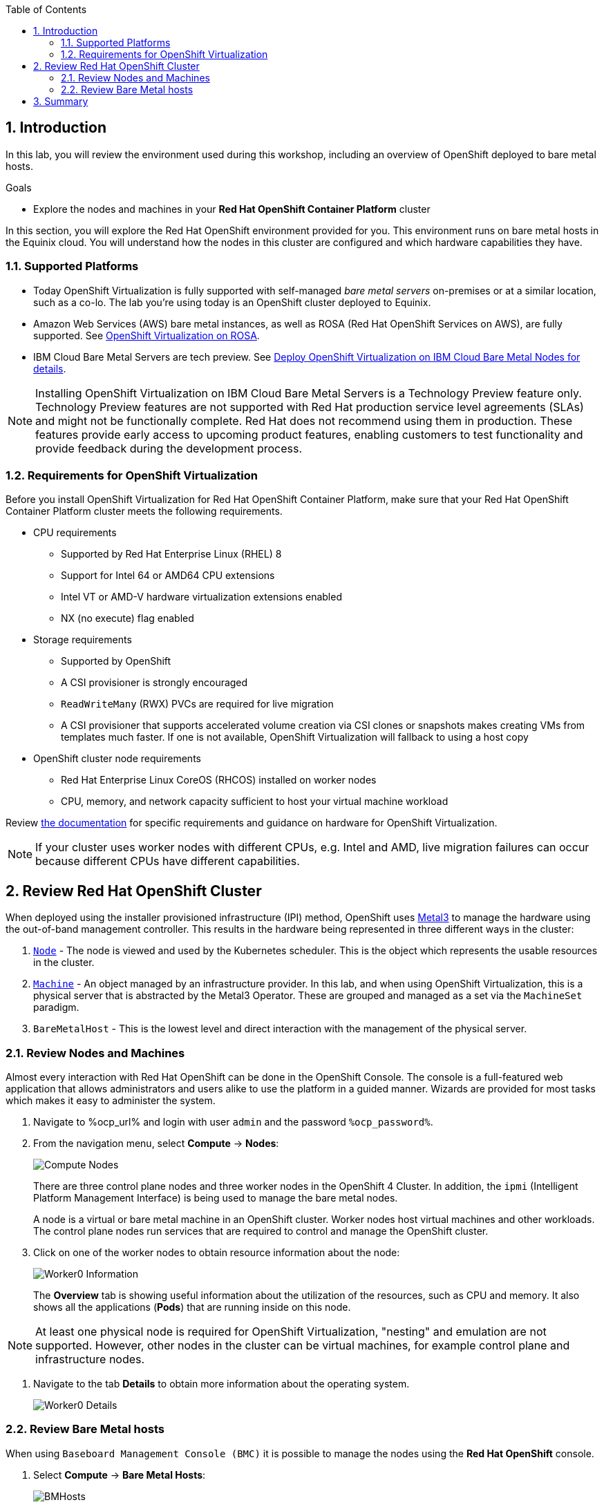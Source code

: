 :scrollbar:
:toc2: 

:numbered:

== Introduction

In this lab, you will review the environment used during this workshop, including an overview of OpenShift deployed to bare metal hosts.

.Goals
* Explore the nodes and machines in your *Red Hat OpenShift Container Platform* cluster

In this section, you will explore the Red Hat OpenShift environment provided for you. This environment runs on bare metal hosts in the Equinix cloud. You will understand how the nodes in this cluster are configured and which hardware capabilities they have.

=== Supported Platforms

* Today OpenShift Virtualization is fully supported with self-managed _bare metal servers_ on-premises or at a similar location, such as a co-lo. The lab you're using today is an OpenShift cluster deployed to Equinix.

* Amazon Web Services (AWS) bare metal instances, as well as ROSA (Red Hat OpenShift Services on AWS), are fully supported. See link:https://www.redhat.com/en/blog/managing-virtual-machines-and-containers-as-code-with-openshift-virtualization-on-red-hat-openshift-service-on-aws[OpenShift Virtualization on ROSA]. 

* IBM Cloud Bare Metal Servers are tech preview. See link:https://access.redhat.com/articles/6738731[Deploy OpenShift Virtualization on IBM Cloud Bare Metal Nodes for details].

[NOTE]
Installing OpenShift Virtualization on IBM Cloud Bare Metal Servers is a Technology Preview feature only. Technology Preview features are not supported with Red Hat production service level agreements (SLAs) and might not be functionally complete. Red Hat does not recommend using them in production. These features provide early access to upcoming product features, enabling customers to test functionality and provide feedback during the development process.

=== Requirements for OpenShift Virtualization

Before you install OpenShift Virtualization for Red Hat OpenShift Container Platform, make sure that your Red Hat OpenShift Container Platform cluster meets the following requirements.

* CPU requirements
** Supported by Red Hat Enterprise Linux (RHEL) 8
** Support for Intel 64 or AMD64 CPU extensions
** Intel VT or AMD-V hardware virtualization extensions enabled
** NX (no execute) flag enabled

* Storage requirements
** Supported by OpenShift
** A CSI provisioner is strongly encouraged
** `ReadWriteMany` (RWX) PVCs are required for live migration
** A CSI provisioner that supports accelerated volume creation via CSI clones or snapshots makes creating VMs from templates much faster. If one is not available, OpenShift Virtualization will fallback to using a host copy

* OpenShift cluster node requirements
** Red Hat Enterprise Linux CoreOS (RHCOS) installed on worker nodes
** CPU, memory, and network capacity sufficient to host your virtual machine workload

Review https://docs.openshift.com/container-platform/4.12/virt/install/preparing-cluster-for-virt.html[the documentation] for specific requirements and guidance on hardware for OpenShift Virtualization.

[NOTE]
If your cluster uses worker nodes with different CPUs, e.g. Intel and AMD, live migration failures can occur because different CPUs have different capabilities. 

== Review Red Hat OpenShift Cluster

When deployed using the installer provisioned infrastructure (IPI) method, OpenShift uses https://metal3.io/[Metal3] to manage the hardware using the out-of-band management controller. This results in the hardware being represented in three different ways in the cluster:

. https://docs.openshift.com/container-platform/4.13/nodes/index.html[`Node`] - The node is viewed and used by the Kubernetes scheduler. This is the object which represents the usable resources in the cluster.
. https://docs.openshift.com/container-platform/4.13/machine_management/index.html[`Machine`] - An object managed by an infrastructure provider. In this lab, and when using OpenShift Virtualization, this is a physical server that is abstracted by the Metal3 Operator. These are grouped and managed as a set via the `MachineSet` paradigm.
. `BareMetalHost` - This is the lowest level and direct interaction with the management of the physical server.

=== Review Nodes and Machines

Almost every interaction with Red Hat OpenShift can be done in the OpenShift Console. The console is a full-featured web application that allows administrators and users alike to use the platform in a guided manner. Wizards are provided for most tasks which makes it easy to administer the system.

// WKTBD: Replace with actual password from variable
. Navigate to %ocp_url% and login with user `admin` and the password `%ocp_password%`.

. From the navigation menu, select *Compute* -> *Nodes*:
+
image::images/Install/Compute_Nodes.png[]
+
There are three control plane nodes and three worker nodes in the OpenShift 4 Cluster. In addition, the `ipmi` (Intelligent Platform Management Interface) is being used to manage the bare metal nodes.
+
A node is a virtual or bare metal machine in an OpenShift cluster. Worker nodes host virtual machines and other workloads. The control plane nodes run services that are required to control and manage the OpenShift cluster.

. Click on one of the worker nodes to obtain resource information about the node:
+
image::images/Install/Worker0_Information.png[]
+
The *Overview* tab is showing useful information about the utilization of the resources, such as CPU and memory. It also shows all the applications (*Pods*) that are running inside on this node.

[NOTE]
At least one physical node is required for OpenShift Virtualization, "nesting" and emulation are not supported. However, other nodes in the cluster can be virtual machines, for example control plane and infrastructure nodes.

. Navigate to the tab *Details* to obtain more information about the operating system.
+
image::images/Install/Worker0_Details.png[]

=== Review Bare Metal hosts

When using `Baseboard Management Console (BMC)` it is possible to manage the nodes using the *Red Hat OpenShift* console. 

. Select *Compute* -> *Bare Metal Hosts*:
+
image::images/Install/BMHosts.png[]
+
During installation, the *Control Plane* nodes are provisioned by the OpenShift Container Platform installation program (that is why the status is `Externally provisioned`) and when the control plane is ready, the *Worker* nodes are provisioned by cluster itself (hence the status `Provisioned`) and joined to the cluster. While not a part of this lab, it is possible to scale up the cluster by adding new hosts using the *Add Host* button.

. Click on any of the worker nodes to obtain information about the physical (bare metal) node:
+
image::images/Install/Worker0_BMhost.png[]
+
The information shown is similar to the *Nodes* one, with the exception is providing information related to the hardware and the physical status of the bare metal node. Using the *Actions* menu, it is possible to manage aspects of the bare metal host, such as restarting or stopping the system using `BMC`.

. Explore the other tabs in the interface to see more details about the hosts, including the network interfaces and disks. Additionally, the host can be *Deprovisioned*, which will result in it being removed from the cluster, RHCOS removed, and the machine marked as ready to configure.

////
== The OpenShift Virtualization Operator

Due to the time constraints of this session, the OpenShift Virtualization Operator has been preinstalled for you. You can navigate to *Operators* -> *Installed Operators* to get the list of the operators installed to the cluster. Ensure *All Projects* is selected to list Operators across all namespaces and type `virtualization` in the search box to filter the list.

For this workshop we'll be focusing on two Operators: OpenShift Virtualization and the Migration Toolkit for Virtualization.

image::images/Install/environment_installed_operators.png[]


=== Examine the OpenShift Virtualization Operator

. Click on *OpenShift Virtualization* from the operator installed list.

. Click the *Details* tab to view information about the Operator:
+
image::images/Install/environment_operator_details.png[]
+
The Operator provides two custom resource definitions (CRDs) to extend the Kubernetes API: the OpenShift Virtualization deployment and the Host Path Provisioner. Installing the Operator is only the first step to deploying OpenShift Virtualization, an instance of the OpenShift Virtualization Deployment must also be created.

. Click the *OpenShift Virtualization Deployment* tab, then click the *Create HyperConverged* button:
+
image::images/Install/environment_operator_crd.png[]
+
[NOTE]
OpenShift Virtuailzation, even when deployed to a cluster with OpenShift Data Foundation or another Kubernetes-native storage solution, is not a hyperconverged product, which makes the Kubernetes object name misleading. This naming is the result of the history of the upstream KubeVirt project and it's origins as a part of the "Kubernetes-native Infrastructure" meta-project.

. Explore the configuration options for OpenShift Virtualization
+
This screen represents global configuration options for OpenShift Virtualization and can be used to enable/disable features of OpenShift Virtualization and VM capabilities. For example, scroll down then expand the menu item for *featureGates*. The *withHostPassthroughCPU* option is not enabled by default, however if you wanted to allow virtual machines to inherit the exact CPU features and capabilities of the physical node it's being hosted on then you would need to check this box.
+
image::images/Install/environment_operator_create.png[]
+
*IMPORTANT:* Do not click *Create* at the bottom of the form. This is unnecessary, OpenShift Virtualization has already been deployed to the lab cluster.
////

== Summary

In this lab, you became familiar with your Red Hat OpenShift Container Platform cluster and the hardware that makes up this environment.
